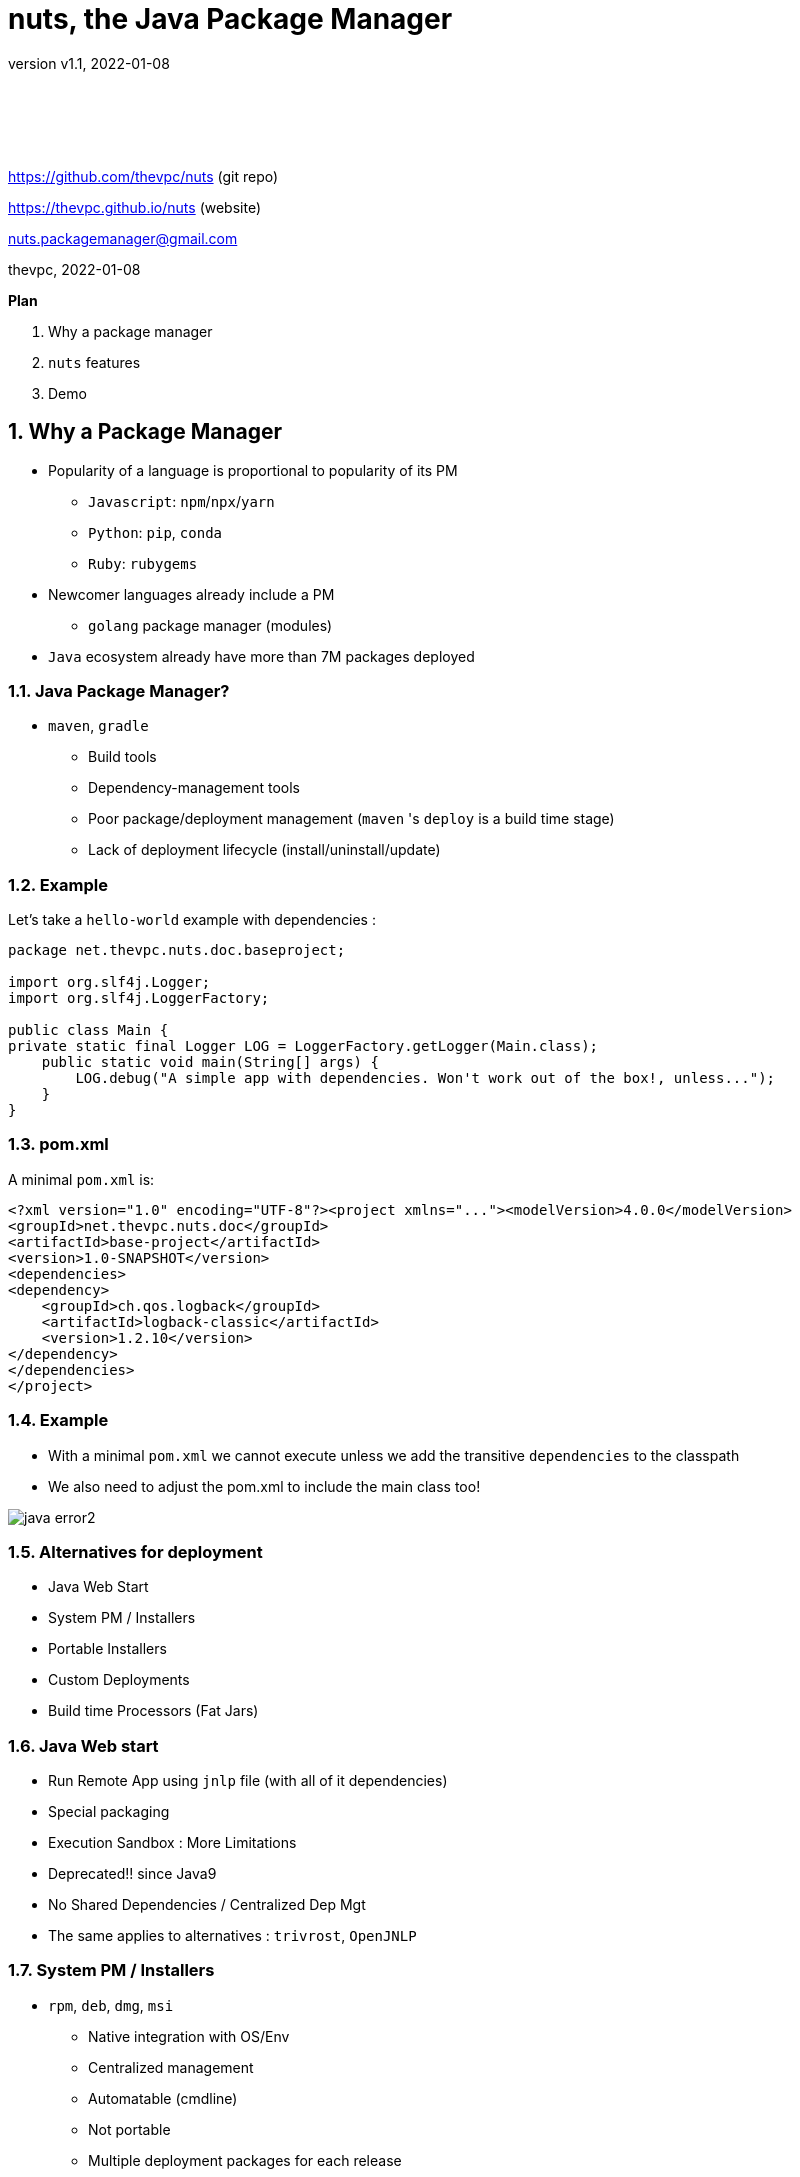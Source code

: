 = nuts, the Java Package Manager
:pdf-page-size: 9in x 6in
:source-highlighter: pygments
:icons: font
:icon-set: pf
:revnumber: v1.1
:revdate: 2022-01-08
//:revremark: Private use only - (Taha BEN SALAH)
:appendix-caption: Appx
:sectnums:
:sectnumlevels: 8
:stem: latexmath
//:title-logo-image:./resources/themes/logo2.png[]
//:front-cover:./resources/themes/logo2.png[]

{zwsp} +
{zwsp} +
{zwsp} +
{zwsp} +

[.text-center]
https://github.com/thevpc/nuts (git repo)

[.text-center]
https://thevpc.github.io/nuts  (website)

[.text-center]
nuts.packagemanager@gmail.com

[.text-center]
thevpc, 2022-01-08

:toc:
:toclevels: 4

<<<

**Plan**

1. Why a package manager
2. `nuts` features
3. Demo


<<<

== Why a Package Manager

* Popularity of a language is proportional to popularity of its PM
** `Javascript`: `npm`/`npx`/`yarn`
** `Python`: `pip`, `conda`
** `Ruby`: `rubygems`

* Newcomer languages already include a PM
** `golang` package manager (modules)

* `Java` ecosystem already have more than 7M packages deployed

<<<

=== Java Package Manager?

* `maven`, `gradle`
** Build tools
** Dependency-management tools
** Poor package/deployment management (`maven` 's `deploy` is a build time stage)
** Lack of deployment lifecycle (install/uninstall/update)

<<<

=== Example
Let's take a `hello-world` example with dependencies :

```java
package net.thevpc.nuts.doc.baseproject;

import org.slf4j.Logger;
import org.slf4j.LoggerFactory;

public class Main {
private static final Logger LOG = LoggerFactory.getLogger(Main.class);
    public static void main(String[] args) {
        LOG.debug("A simple app with dependencies. Won't work out of the box!, unless...");
    }
}

```
<<<

=== pom.xml
A minimal `pom.xml`  is:

```xml
<?xml version="1.0" encoding="UTF-8"?><project xmlns="..."><modelVersion>4.0.0</modelVersion>
<groupId>net.thevpc.nuts.doc</groupId>
<artifactId>base-project</artifactId>
<version>1.0-SNAPSHOT</version>
<dependencies>
<dependency>
    <groupId>ch.qos.logback</groupId>
    <artifactId>logback-classic</artifactId>
    <version>1.2.10</version>
</dependency>
</dependencies>
</project>
```

<<<

=== Example
* With a minimal `pom.xml` we cannot execute unless we add the transitive  `dependencies` to the classpath
* We also need to adjust the pom.xml to include the main class too!

image::images/java-error2.png[scaledwidth=100%]

<<<



=== Alternatives for deployment

* Java Web Start
* System PM / Installers
* Portable Installers
* Custom Deployments
* Build time Processors (Fat Jars)

<<<

=== Java Web start

* Run Remote App using `jnlp` file (with all of it dependencies)
* Special packaging
* Execution Sandbox : More Limitations
* Deprecated!! since Java9
* No Shared Dependencies / Centralized Dep Mgt
* The same applies to alternatives : `trivrost`, `OpenJNLP`

<<<

=== System PM / Installers

* `rpm`, `deb`, `dmg`, `msi`
** Native integration with OS/Env
** Centralized management
** Automatable (cmdline)
** Not portable
** Multiple deployment packages for each release
** Problem with installing multiple versions of the same package

<<<

=== Portable Installers
* `InstallAnywhere`, `GetDown`, `IzPack`, BitRock `InstallBuilder`
** Good integration with OS/Env
** No centralized management
** Disk and network overload of dependencies
** Graphical! not suitable for automation (most of the time)
** Still Manual

<<<

=== Custom Deployers

* Custom (tomcat, netbeans) with multiple formats (tarball, zip)
** Manual
** No centralized management
** Difficult to automate
** Lack of integration with environment
** Disk and network overload of dependencies


<<<

=== Fat Packages: maven-dependency-plugin

* `maven-dependency-plugin`
** Maven plugin
** Jars included in the "lib" folder
** Still need to bundle the jar and the lib folder (zip with `maven-antrun-plugin`)

image::images/maven-dependencies-xml.png[]
image::images/maven-dependencies-jar.png[]


<<<


=== Fat Jars : Uber Jar
* `maven-assembly-plugin`
** Jars deflated into the same jar
** Can rewrite classes/resources
* `maven-shade-plugin`
** Jars deflated into the same jar
** Rewrites classes/resources
** Simpler than `maven-assembly-plugin`

image::images/assembly-xml.png[scaledwidth=80%]
image::images/assembly-jar.png[scaledwidth=80%]


<<<

=== Fat Jars : Jar Jar
* `onejar-maven-plugin`
** Rewrites jar to include dependencies as jars!
** Adds bootstrap classes
** Changes classloader
* `spring-boot-maven-plugin`
** Rewrites jar to include dependencies as jars!
** Adds bootstrap classes
** Changes classloader

image::images/spring-boot-xml.png[scaledwidth=80%]
image::images/spring-boot-jar.png[scaledwidth=80%]

<<<

=== So...

* All alternatives are *poor* and/or *ugly*
* `pom.xml` polluted with +16-20 lines of code
* [line-through]#Why do we need a package manager for `Java`#
* Why don't we already have a package manager for `Java`!

<<<

== nuts Package Manager for Java

Main Idea:

* Little to no Intrusion and Backward compatibility to support existing apps and repos
* Good Integration with Java ecosystem and popular build/deploy/devops tools
* Solid enough to support multiple platforms
* Simple but extensible
* Open Source

<<<

=== nuts: A Package Manager for Java

* Centralized package manager for Java Apps and Libs (not only)
**  `install`,  `uninstall`,  `update`, `search` and `exec` for packages
** Optimized dependency resolution solver
** Cache for dependencies across installed apps
* Automation/devops friendly commandline tool
* Portable across Architectures, OSes,  OS Distibs, Desktop Environments, Platforms (Java versions)
* Libre and Open Source, developed in java

<<<

=== nuts: A Package Manager for Java

Is Not:

* a replacement for `maven`, `gradle` or any build tool (used at deploy time)
* a plugin for `maven`, `gradle` or any build tool (do not change the build process)
* a replacement for `spring` framework or any other framework
* a replacement for `IzPack` or `InstallAnywhere` (but can do pretty much of it)
* a replacement for `ansible` or `chef` (but is conceptually driven by automation)
* a mere download tool

<<<

=== nuts: Maven & Gradle

* Integrates seamlessly with `maven`
** No required modification of the build process
** Does not alter/rewrite the package
** No special `maven`/`gradle` plugin needed
* Supports local Jars, public packages (maven central), and private packages (local .m2, nexus repos,...)
* Solves at runtime what `maven`/`gradle` solve at build time
** Supports `maven` and `gradle` dependency resolution algorithms, scopes, ...

<<<

=== nuts: Dependency Optimization

* Downloads, Caches and Installs only relevant dependencies according to
** `arch` (hardware architecture: x86, x64, relevant for native dependencies)
** `os` (operating system: Win/Linux/Mac, relevant for specific tasks)
** `osDist` (operating distribution : Ubuntu/OpenSuse,...)
** `desktop` (desktop environment, relevant for icon/shortcut creation and environment integration)
** `platform` (java SE versions installed to know what dependencies to use)

<<<

=== nuts: Integration

* Solid integration with environments
** Uses OS's File System Layouts (XDG for Linux, ...)
*** separate folders per app
*** separate folders for log, config, lib, cache, etc.
*** portable across OSes (~/.config versus ~/AppData)
** Supports cmdline and gui apps (installs scripts, icons, menus, ...)
** Supports `jar` and `zip` based apps

<<<

=== nuts: Toolbox

** Terminal Coloring on Linux/Windows
** Supports Windows `cmd`/`PowerShell` and *NIX `sh`, `bash`, `csh`, `zsh` and `fish` and their relative `rcfiles`
** Bundles a `bash`/`GNU binutils` compatible (still incomplete) but **enhanced** java implementations
*** ls, cp, touch, mkdir, rmdir, ...
*** works on windows
*** adds some extra goodies (ssh, json, support ...)

<<<

=== nuts: Existing Apps

* Supports out of the box
** `maven` 's repos (including central, spring, google, ...), more than 7M dependencies
** Apache repos (`netbeans`, `tomcat`, `derby`, etc...)

<<<

=== nuts: Automation
* Powerful toolbox with customizable output formats
** `props`
** `xml`
** `json`
** `yaml`
** `table`
** `tree`

<<<

=== nuts: Unique features
* Is statically built and has (almost) no dependencies
* Can be used as a library to support transitive ClassPath resolution
* Has a clean and rich API

<<<

=== nuts: Stability

* Tested:
** over 140 regression tests with 3500+ lines of test-code in the repository.
** `opensuse`, `ubuntu`, `docker`, `windows7`, `windows10`
** `sh`, `bash`, `csh`, `zsh`, `fish`

<<<

=== 'nuts'... really?

* `N` etwork   `U` pdatable   `T` hings `S`   ervices
* The `nuts` (fool) companion for the `maven` (sage) in the Software Kingdom's Palace!


<<<

== Demonstration

=== Install Nuts

1. Download `nuts.jar`
2. Run `java -jar nuts.jar -Zy`
3. Restart your terminal

<<<

=== Install Nuts (Linux)

* Install for Preview/Evaluation, most `recent`

```sh
$ wget https://thevpc.net/nuts-preview.jar -o nuts.jar
$ java -jar nuts.jar -Zy -r=+dev
$ exit
```

* Install for Production, most `stable`

```sh
$ wget https://repo.maven.apache.org/maven2/net/thevpc/nuts/nuts/0.8.3/nuts-0.8.3.jar -O nuts.jar
$ java -jar nuts.jar -Zy
$ exit
```

* In all cases, do not forget to `restart` your terminal

<<<

=== Run the app

* We just run the app
* No modification is required
* We use the already built (by maven) jar
* The "artifactId" is (almost) sufficient to resolve the application to install

image::images/nuts-simple-run.png[]

<<<

=== Demonstration : Install Application

* Or we can install the app
** All `required` dependencies will be resolved and downloaded
** dependencies are shared across multiple apps
** multiple versions of the same dependencies can coexists (required by different apps)
* And then we run it

image::images/nuts-simple-install.png[]

<<<

=== Install Gui App

* We can run a gui app of course
* `nuts` will create for it
** a Desktop Shortcut (Icon)
** a Menu Item

image::images/nuts-install-nbl.png[scaledwidth=100%]

<<<

=== Search for available applications
* We can search for installed or available (local/remote) apps
* We can search for apps and/or libs

image::images/nuts-search.png[scaledwidth=80%]

<<<

=== Repositories
* We can configure Repositories used to install/update packages
* We can list Repositories used to install/update packages
* Supports
** Standard Maven Repositories
** Plain Folders
** Browsable HTTP folders (Parses HTML for common Webserver Directory Lists)

image::images/nuts-list-repos.png[scaledwidth=100%]

<<<

=== Integration and Formats
* Customize any command's output to use structured/parsable or user friendly output formats
* All Commands support options!
** structured (parsable) : `--json`,  `--xml`, `--props`, `--yaml`
** unstructured : `--plain`, `--table`  , `--tree`

image::images/nuts-simple-format.png[scaledwidth=100%]

<<<

=== Companions
* We can use `nsh` instead of `bash` / `cmd`
* Implements common internal bash commands (`cd`,...) and constructs (`pipes`,...)
* Implements common `binutils` commands (`ls`,`mkdir`,....)
* All commands support `json` (and `yaml`, ...) out of the box
* All commands support `ssh` and extended path format (including URLS) out of the box, so that `cp` can be used as a simple alternative to `wget`

image::images/nsh-example.png[scaledwidth=100%]

<<<

=== Bot Mode
* Running with `--bot` will disable all interaction and terminal coloring

image::images/nuts-bot2.png[scaledwidth=100%]

<<<

=== Help
* An extensive help is available from within the command line

image::images/nuts-help.png[scaledwidth=80%]

<<<

=== Conclusion

* `nuts` tries to be for `java` what `npm` is for javascript
* `nuts` is a versatile toolbox
* `nuts` is `2800+` classes, `600ko+` boot jar
* I invite you to
** Take a shot, try to use it and give feedback
** `Star(*)` the repository https://github.com/thevpc/nuts
** Spread the word
** Join the Core Team to enhance `nuts`

<<<

[.text-center]
Thank you

[.text-center]
please support us by starring our repo at
[.text-center]
https://github.com/thevpc/nuts (git repo)

[.text-center]
https://thevpc.github.io/nuts  (website)

[.text-center]
nuts.packagemanager@gmail.com
